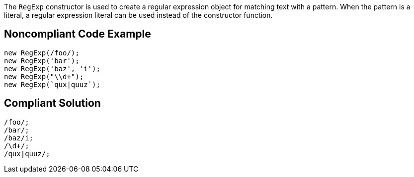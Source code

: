 The `RegExp` constructor is used to create a regular expression object for matching text with a pattern. When the pattern is a literal, a regular expression literal can be used instead of the constructor function.

== Noncompliant Code Example

----
new RegExp(/foo/);
new RegExp('bar');
new RegExp('baz', 'i');
new RegExp("\\d+");
new RegExp(`qux|quuz`);
----

== Compliant Solution

----
/foo/;
/bar/;
/baz/i;
/\d+/;
/qux|quuz/;
----
